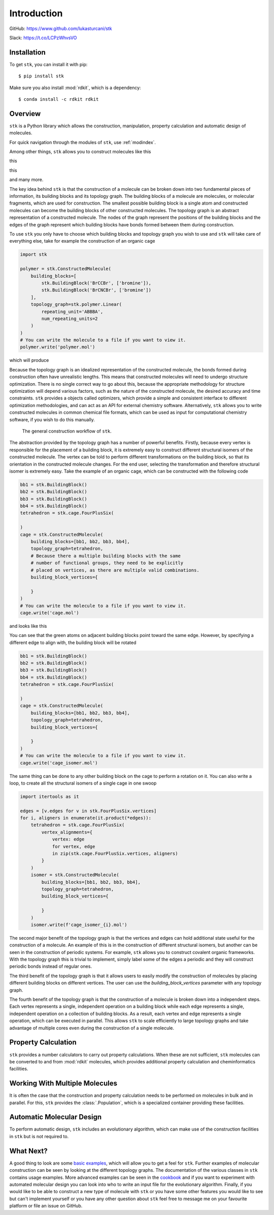 .. stk documentation master file, created by
   sphinx-quickstart on Mon Nov 13 11:15:04 2017.
   You can adapt this file completely to your liking, but it should at least
   contain the root `toctree` directive.

============
Introduction
============

GitHub: https://www.github.com/lukasturcani/stk

Slack: https://t.co/LCPzWhvsVO


Installation
------------

To get ``stk``, you can install it with pip::


    $ pip install stk

Make sure you also install :mod:`rdkit`, which is a dependency::

    $ conda install -c rdkit rdkit


Overview
--------

``stk`` is a Python library which allows the construction,
manipulation, property calculation and automatic design of molecules.

For quick navigation through the modules of ``stk``, use
:ref:`modindex`.

Among other things, ``stk`` allows you to construct molecules like this

.. figure::

    Organic cages constructed by ``stk``.

this

.. figure::

    Covalent organic frameworks constructed by ``stk``.

this

.. figure::

    Rotaxane constructed by ``stk``.

and many more.


The key idea behind ``stk`` is that the construction of a molecule can
be broken down into two fundamental pieces of information, its
building blocks and its topology graph. The building blocks of a
molecule are molecules, or molecular fragments, which are used for
construction. The smallest possible building block is a single atom
and constructed molecules can become the building blocks of other
constructed molecules. The topology graph is an abstract representation
of a constructed molecule. The nodes of the graph represent the
positions of the building blocks and the edges of the graph represent
which building blocks have bonds formed between them during
construction.

To use ``stk`` you only have to choose which building blocks and
topology graph you wish to use and ``stk`` will take care of everything
else, take for example the construction of an organic cage

.. code-block:: python

    import stk

    polymer = stk.ConstructedMolecule(
        building_blocks=[
            stk.BuildingBlock('BrCCBr', ['bromine']),
            stk.BuildingBlock('BrCNCBr', ['bromine'])
        ],
        topology_graph=stk.polymer.Linear(
            repeating_unit='ABBBA',
            num_repeating_units=2
        )
    )
    # You can write the molecule to a file if you want to view it.
    polymer.write('polymer.mol')

which will produce

.. image:: https://imgur.com/XmKRRun


Because the topology graph is an idealized representation of the
constructed molecule, the bonds formed during construction often have
unrealistic lengths. This means that constructed molecules will need to
undergo structure optimization. There is no single correct way to go
about this, because the appropriate methodology for structure
optimization will depend various factors, such as the nature of the
constructed molecule, the desired accuracy and time constraints.
``stk`` provides a objects called optimizers, which provide a simple
and consistent interface to different optimization methodologies, and
can act as an API for external chemistry software. Alternatively,
``stk`` allows you to write constructed molecules in common chemical
file formats, which can be used as input for computational chemistry
software, if you wish to do this manually.

.. figure:: https://

    The general construction workflow of ``stk``.

The abstraction provided by the topology graph has a number of
powerful benefits. Firstly, because every vertex is responsible for the
placement of a building block, it is extremely easy to construct
different structural isomers of the constructed molecule. The vertex
can be told to perform different transformations on the building block,
so that its orientation in the constructed molecule changes. For the
end user, selecting the transformation and therefore structural isomer
is extremely easy. Take the example of an organic cage, which can be
constructed with the following code

.. code-block:: python

    bb1 = stk.BuildingBlock()
    bb2 = stk.BuildingBlock()
    bb3 = stk.BuildingBlock()
    bb4 = stk.BuildingBlock()
    tetrahedron = stk.cage.FourPlusSix(

    )
    cage = stk.ConstructedMolecule(
        building_blocks=[bb1, bb2, bb3, bb4],
        topology_graph=tetrahedron,
        # Because there a multiple building blocks with the same
        # number of functional groups, they need to be explicitly
        # placed on vertices, as there are multiple valid combinations.
        building_block_vertices={

        }
    )
    # You can write the molecule to a file if you want to view it.
    cage.write('cage.mol')

and looks like this

.. figure::


You can see that the green atoms on adjacent building blocks
point toward the same edge. However, by specifying a different
edge to align with, the building block will be rotated

.. code-block:: python

    bb1 = stk.BuildingBlock()
    bb2 = stk.BuildingBlock()
    bb3 = stk.BuildingBlock()
    bb4 = stk.BuildingBlock()
    tetrahedron = stk.cage.FourPlusSix(

    )
    cage = stk.ConstructedMolecule(
        building_blocks=[bb1, bb2, bb3, bb4],
        topology_graph=tetrahedron,
        building_block_vertices={

        }
    )
    # You can write the molecule to a file if you want to view it.
    cage.write('cage_isomer.mol')

.. figure::


The same thing can be done to any other building block on the cage to
perform a rotation on it. You can also write a loop, to create all the
structural isomers of a single cage in one swoop

.. code-block:: python

    import itertools as it

    edges = [v.edges for v in stk.FourPlusSix.vertices]
    for i, aligners in enumerate(it.product(*edges)):
        tetrahedron = stk.cage.FourPlusSix(
            vertex_alignments={
                vertex: edge
                for vertex, edge
                in zip(stk.cage.FourPlusSix.vertices, aligners)
            }
        )
        isomer = stk.ConstructedMolecule(
            building_blocks=[bb1, bb2, bb3, bb4],
            topology_graph=tetrahedron,
            building_block_vertices={

            }
        )
        isomer.write(f'cage_isomer_{i}.mol')


The second major benefit of the topology graph is that the vertices and
edges can hold additional state useful for the construction of a
molecule. An example of this is in the construction of different
structural isomers, but another can be seen in the construction of
periodic systems. For example, ``stk`` allows you to construct
covalent organic frameworks. With the topology graph this is trivial
to implement, simply label some of the edges a periodic and they
will construct periodic bonds instead of regular ones.

The third benefit of the topology graph is that it allows users to
easily modify the construction of molecules by placing different
building blocks on different vertices. The user can use the
*building_block_vertices* parameter with any topology graph.

The fourth benefit of the topology graph is that the construction of
a molecule is broken down into a independent steps. Each vertex
represents a single, independent operation on a building block while
each edge represents a single, independent operation on a collection
of building blocks. As a result, each vertex and edge represents a
single operation, which can be executed in parallel. This allows
``stk`` to scale efficiently to large topology graphs and take
advantage of multiple cores even during the construction of a single
molecule.

Property Calculation
--------------------

``stk`` provides a number calculators to carry out property
calculations. When these are not sufficient, ``stk`` molecules can
be converted to and from :mod:`rdkit` molecules, which provides
additional property calculation and cheminformatics facilities.

Working With Multiple Molecules
-------------------------------

It is often the case that the construction and property calculation
needs to be performed on molecules in bulk and in parallel. For this,
``stk`` provides the :class:`.Population`, which is a specialized
container providing these facilities.

Automatic Molecular Design
--------------------------

To perform automatic design, ``stk`` includes an evolutionary
algorithm, which can make use of the construction facilities in
``stk`` but is not required to.

What Next?
----------

A good thing to look are some `basic examples`_, which will allow you
to get a feel for ``stk``. Further examples of molecular construction
can be seen by looking at the different topology graphs. The
documentation of the various classes in ``stk`` contains usage
examples. More advanced examples can be seen in the `cookbook`_ and if
you want to experiment with automated molecular design you can look
into who to write an input file for the evolutionary algorithm.
Finally, if you would like to be able to construct a new type of
molecule with ``stk`` or you have some other features you would like to
see but can't implement yourself or you have any other question
about ``stk`` feel free to message me on your favourite platform or
file an issue on GitHub.


.. _`basic examples`: :doc:`basic_examples`
.. _`cookbook`: :doc:cookbook

